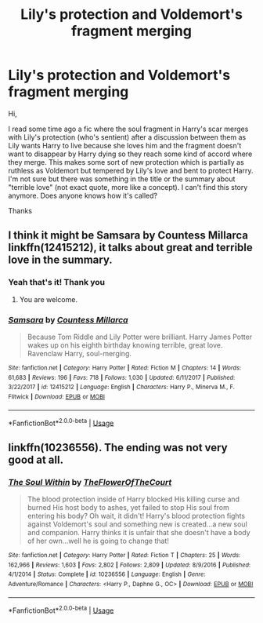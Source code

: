 #+TITLE: Lily's protection and Voldemort's fragment merging

* Lily's protection and Voldemort's fragment merging
:PROPERTIES:
:Author: MoleOfWar
:Score: 6
:DateUnix: 1530739306.0
:DateShort: 2018-Jul-05
:FlairText: Fic Search
:END:
Hi,

I read some time ago a fic where the soul fragment in Harry's scar merges with Lily's protection (who's sentient) after a discussion between them as Lily wants Harry to live because she loves him and the fragment doesn't want to disappear by Harry dying so they reach some kind of accord where they merge. This makes some sort of new protection which is partially as ruthless as Voldemort but tempered by Lily's love and bent to protect Harry. I'm not sure but there was something in the title or the summary about "terrible love" (not exact quote, more like a concept). I can't find this story anymore. Does anyone knows how it's called?

Thanks


** I think it might be Samsara by Countess Millarca linkffn(12415212), it talks about great and terrible love in the summary.
:PROPERTIES:
:Author: Nolitimeremessorem24
:Score: 2
:DateUnix: 1530767317.0
:DateShort: 2018-Jul-05
:END:

*** Yeah that's it! Thank you
:PROPERTIES:
:Author: MoleOfWar
:Score: 1
:DateUnix: 1530782470.0
:DateShort: 2018-Jul-05
:END:

**** You are welcome.
:PROPERTIES:
:Author: Nolitimeremessorem24
:Score: 1
:DateUnix: 1530787488.0
:DateShort: 2018-Jul-05
:END:


*** [[https://www.fanfiction.net/s/12415212/1/][*/Samsara/*]] by [[https://www.fanfiction.net/u/4007768/Countess-Millarca][/Countess Millarca/]]

#+begin_quote
  Because Tom Riddle and Lily Potter were brilliant. Harry James Potter wakes up on his eighth birthday knowing terrible, great love. Ravenclaw Harry, soul-merging.
#+end_quote

^{/Site/:} ^{fanfiction.net} ^{*|*} ^{/Category/:} ^{Harry} ^{Potter} ^{*|*} ^{/Rated/:} ^{Fiction} ^{M} ^{*|*} ^{/Chapters/:} ^{14} ^{*|*} ^{/Words/:} ^{61,683} ^{*|*} ^{/Reviews/:} ^{196} ^{*|*} ^{/Favs/:} ^{718} ^{*|*} ^{/Follows/:} ^{1,030} ^{*|*} ^{/Updated/:} ^{6/11/2017} ^{*|*} ^{/Published/:} ^{3/22/2017} ^{*|*} ^{/id/:} ^{12415212} ^{*|*} ^{/Language/:} ^{English} ^{*|*} ^{/Characters/:} ^{Harry} ^{P.,} ^{Minerva} ^{M.,} ^{F.} ^{Flitwick} ^{*|*} ^{/Download/:} ^{[[http://www.ff2ebook.com/old/ffn-bot/index.php?id=12415212&source=ff&filetype=epub][EPUB]]} ^{or} ^{[[http://www.ff2ebook.com/old/ffn-bot/index.php?id=12415212&source=ff&filetype=mobi][MOBI]]}

--------------

*FanfictionBot*^{2.0.0-beta} | [[https://github.com/tusing/reddit-ffn-bot/wiki/Usage][Usage]]
:PROPERTIES:
:Author: FanfictionBot
:Score: 0
:DateUnix: 1530767400.0
:DateShort: 2018-Jul-05
:END:


** linkffn(10236556). The ending was not very good at all.
:PROPERTIES:
:Author: pinacolata_
:Score: 1
:DateUnix: 1530754513.0
:DateShort: 2018-Jul-05
:END:

*** [[https://www.fanfiction.net/s/10236556/1/][*/The Soul Within/*]] by [[https://www.fanfiction.net/u/1361214/TheFlowerOfTheCourt][/TheFlowerOfTheCourt/]]

#+begin_quote
  The blood protection inside of Harry blocked His killing curse and burned His host body to ashes, yet failed to stop His soul from entering his body? Oh wait, it didn't! Harry's blood protection fights against Voldemort's soul and something new is created...a new soul and companion. Harry thinks it is unfair that she doesn't have a body of her own...well he is going to change that!
#+end_quote

^{/Site/:} ^{fanfiction.net} ^{*|*} ^{/Category/:} ^{Harry} ^{Potter} ^{*|*} ^{/Rated/:} ^{Fiction} ^{T} ^{*|*} ^{/Chapters/:} ^{25} ^{*|*} ^{/Words/:} ^{162,966} ^{*|*} ^{/Reviews/:} ^{1,603} ^{*|*} ^{/Favs/:} ^{2,802} ^{*|*} ^{/Follows/:} ^{2,809} ^{*|*} ^{/Updated/:} ^{8/9/2016} ^{*|*} ^{/Published/:} ^{4/1/2014} ^{*|*} ^{/Status/:} ^{Complete} ^{*|*} ^{/id/:} ^{10236556} ^{*|*} ^{/Language/:} ^{English} ^{*|*} ^{/Genre/:} ^{Adventure/Romance} ^{*|*} ^{/Characters/:} ^{<Harry} ^{P.,} ^{Daphne} ^{G.,} ^{OC>} ^{*|*} ^{/Download/:} ^{[[http://www.ff2ebook.com/old/ffn-bot/index.php?id=10236556&source=ff&filetype=epub][EPUB]]} ^{or} ^{[[http://www.ff2ebook.com/old/ffn-bot/index.php?id=10236556&source=ff&filetype=mobi][MOBI]]}

--------------

*FanfictionBot*^{2.0.0-beta} | [[https://github.com/tusing/reddit-ffn-bot/wiki/Usage][Usage]]
:PROPERTIES:
:Author: FanfictionBot
:Score: 1
:DateUnix: 1530754527.0
:DateShort: 2018-Jul-05
:END:
